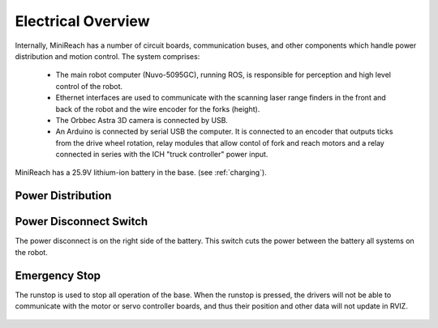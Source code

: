 Electrical Overview
-------------------

Internally, MiniReach has a number of circuit boards,
communication buses, and other components which
handle power distribution and motion control. The system
comprises:

 * The main robot computer (Nuvo-5095GC), running ROS, is responsible for perception
   and high level control of the robot.
 * Ethernet interfaces are used to communicate with the scanning laser range
   finders in the front and back of the robot and the wire encoder for the forks (height).
 * The Orbbec Astra 3D camera is connected by USB.
 * An Arduino is connected by serial USB the computer.
   It is connected to an encoder that outputs ticks from the drive wheel rotation,
   relay modules that allow contol of fork and reach motors and a relay
   connected in series with the ICH "truck controller" power input.


.. figure:: _static/communications.png
   :width: 80%
   :align: center
   :figclass: align-centered


MiniReach has a 25.9V lithium-ion battery in the base. (see
:ref:`charging`).

.. _powerdistribution:

Power Distribution
++++++++++++++++++

.. figure:: _static/electrical.png
   :width: 80%
   :align: center
   :figclass: align-centered


.. _power_disconnect:

Power Disconnect Switch
+++++++++++++++++++++++

The power disconnect is on the right side of the battery. This switch
cuts the power between the battery all systems on the robot.

.. figure:: _static/power_switch_arrow.png
   :width: 80%
   :align: center
   :figclass: align-centered

Emergency Stop
++++++++++++++

The runstop is used to stop all operation of the base. When the runstop is pressed, the drivers will not be able to communicate with the motor or servo controller boards, and thus their position and other data will not update in RVIZ.

.. figure:: _static/emergency_stop.jpg
   :width: 80%
   :align: center
   :figclass: align-centered
.. _access_panel:
